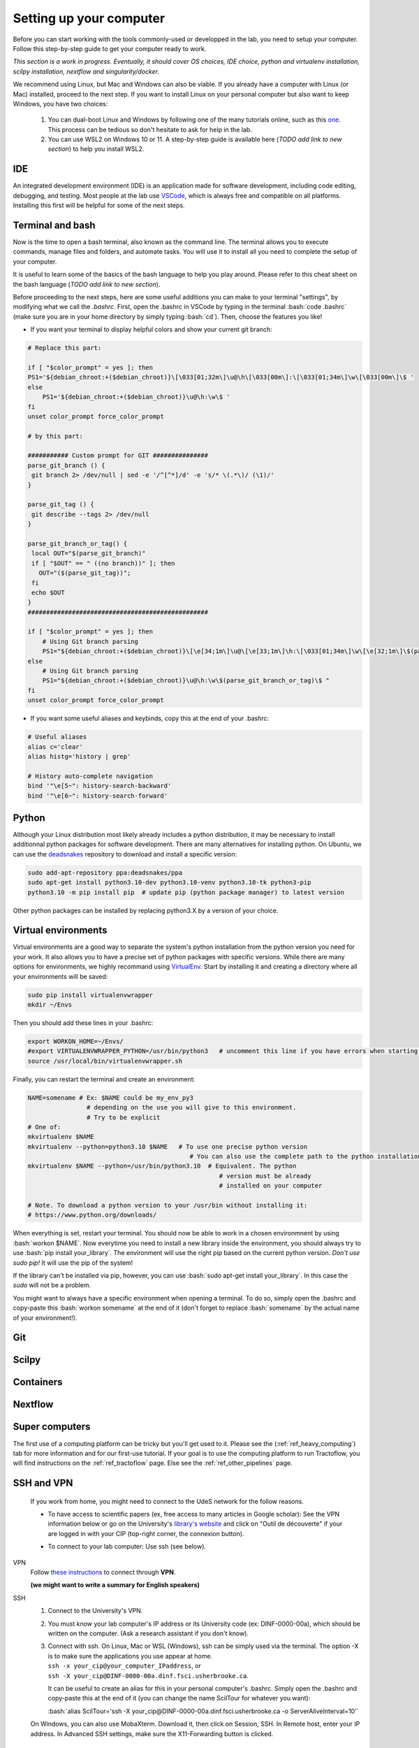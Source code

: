 .. _ref_setupcomputer:

.. role:: bash(code)
   :language: bash

Setting up your computer
========================

Before you can start working with the tools commonly-used or developped in the lab, you need to setup your computer. Follow this step-by-step guide to get your computer ready to work.

*This section is a work in progress. Eventually, it should cover OS choices, IDE choice, python and virtualenv installation, scilpy installation, nextflow and singularity/docker.*

We recommend using Linux, but Mac and Windows can also be viable. If you already have a computer with Linux (or Mac) installed, proceed to the next step. If you want to install Linux on your personal computer but also want to keep Windows, you have two choices:

    1) You can dual-boot Linux and Windows by following one of the many tutorials online, such as this `one <https://www.freecodecamp.org/news/how-to-dual-boot-windows-10-and-ubuntu-linux-dual-booting-tutorial/>`_. This process can be tedious so don't hesitate to ask for help in the lab.

    2) You can use WSL2 on Windows 10 or 11. A step-by-step guide is available here (*TODO add link to new section*) to help you install WSL2.

IDE
"""

An integrated development environment (IDE) is an application made for software development, including code editing, debugging, and testing. Most people at the lab use `VSCode <https://code.visualstudio.com/download>`_, which is always free and compatible on all platforms. Installing this first will be helpful for some of the next steps.

Terminal and bash
"""""""""""""""""

Now is the time to open a bash terminal, also known as the command line. The terminal allows you to execute commands, manage files and folders, and automate tasks. You will use it to install all you need to complete the setup of your computer.

It is useful to learn some of the basics of the bash language to help you play around. Please refer to this cheat sheet on the bash language (*TODO add link to new section*).

Before proceeding to the next steps, here are some useful additions you can make to your terminal "settings", by modifying what we call the *.bashrc*. First, open the .bashrc in VSCode by typing in the terminal :bash:`code .bashrc` (make sure you are in your home directory by simply typing :bash:`cd`). Then, choose the features you like!

* | If you want your terminal to display helpful colors and show your current git branch:

.. code-block:: bash

    # Replace this part:

    if [ "$color_prompt" = yes ]; then
    PS1='${debian_chroot:+($debian_chroot)}\[\033[01;32m\]\u@\h\[\033[00m\]:\[\033[01;34m\]\w\[\033[00m\]\$ '
    else
        PS1='${debian_chroot:+($debian_chroot)}\u@\h:\w\$ '
    fi
    unset color_prompt force_color_prompt

    # by this part:

    ########### Custom prompt for GIT ###############
    parse_git_branch () {
     git branch 2> /dev/null | sed -e '/^[^*]/d' -e 's/* \(.*\)/ (\1)/'
    }

    parse_git_tag () {
     git describe --tags 2> /dev/null
    }

    parse_git_branch_or_tag() {
     local OUT="$(parse_git_branch)"
     if [ "$OUT" == " ((no branch))" ]; then
       OUT="($(parse_git_tag))";
     fi
     echo $OUT
    }
    #################################################

    if [ "$color_prompt" = yes ]; then
        # Using Git branch parsing
        PS1="${debian_chroot:+($debian_chroot)}\[\e[34;1m\]\u@\[\e[33;1m\]\h:\[\033[01;34m\]\w\[\e[32;1m\]\$(parse_git_branch_or_tag)\[\e[31;1m\]\[\033[00m\]\[\e[31;1m\]$\[\e[0m\] "
    else
        # Using Git branch parsing
        PS1="${debian_chroot:+($debian_chroot)}\u@\h:\w\$(parse_git_branch_or_tag)\$ "
    fi
    unset color_prompt force_color_prompt

* | If you want some useful aliases and keybinds, copy this at the end of your .bashrc:

.. code-block:: bash

    # Useful aliases
    alias c='clear'
    alias histg='history | grep'

    # History auto-complete navigation
    bind '"\e[5~": history-search-backward'
    bind '"\e[6~": history-search-forward'

Python
""""""

Although your Linux distribution most likely already includes a python distribution, it may be necessary to install additionnal python packages for software development. There are many alternatives for installing python. On Ubuntu, we can use the `deadsnakes <https://launchpad.net/~deadsnakes/+archive/ubuntu/ppa>`_ repository to download and install a specific version:

.. code-block:: bash

        sudo add-apt-repository ppa:deadsnakes/ppa
        sudo apt-get install python3.10-dev python3.10-venv python3.10-tk python3-pip
        python3.10 -m pip install pip  # update pip (python package manager) to latest version

Other python packages can be installed by replacing python3.X by a version of your choice.

Virtual environments
""""""""""""""""""""

Virtual environments are a good way to separate the system's python installation from the python version you need for your work. It also allows you to have a precise set of python packages with specific versions. While there are many options for environments, we highly recommand using `VirtualEnv <https://virtualenv.pypa.io/en/latest/>`_. Start by installing it and creating a directory where all your environments will be saved:

.. code-block:: bash

    sudo pip install virtualenvwrapper
    mkdir ~/Envs

Then you should add these lines in your .bashrc:

.. code-block:: bash

    export WORKON_HOME=~/Envs/
    #export VIRTUALENVWRAPPER_PYTHON=/usr/bin/python3   # uncomment this line if you have errors when starting your terminal (next step)
    source /usr/local/bin/virtualenvwrapper.sh

Finally, you can restart the terminal and create an environment:

.. code-block:: bash

    NAME=somename # Ex: $NAME could be my_env_py3
                    # depending on the use you will give to this environment.
                    # Try to be explicit
    # One of:
    mkvirtualenv $NAME
    mkvirtualenv --python=python3.10 $NAME   # To use one precise python version
                                                # You can also use the complete path to the python installation
    mkvirtualenv $NAME --python=/usr/bin/python3.10  # Equivalent. The python
                                                        # version must be already
                                                        # installed on your computer

    # Note. To download a python version to your /usr/bin without installing it:
    # https://www.python.org/downloads/

When everything is set, restart your terminal. You should now be able to work in a chosen environmnent by using :bash:`workon $NAME`. Now everytime you need to install a new library inside the environment, you should always try to use :bash:`pip install your_library`. The environment will use the right pip based on the current python version. *Don't use sudo pip!* It will use the pip of the system!

If the library can't be installed via pip, however, you can use :bash:`sudo apt-get install your_library`. In this case the `sudo` will not be a problem.

You might want to always have a specific environment when opening a terminal. To do so, simply open the .bashrc and copy-paste this :bash:`workon somename` at the end of it (don't forget to replace :bash:`somename` by the actual name of your environment!).

Git
"""

Scilpy
""""""

Containers
""""""""""

Nextflow
""""""""

Super computers
"""""""""""""""

The first use of a computing platform can be tricky but you'll get used to it. Please see the (:ref:`ref_heavy_computing`) tab for more information and for our first-use tutorial. If your goal is to use the computing platform to run Tractoflow, you will find instructions on the :ref:`ref_tractoflow` page. Else see the :ref:`ref_other_pipelines` page.

SSH and VPN
"""""""""""

    If you work from home, you might need to connect to the UdeS network for the follow reasons.

    * | To have access to scientific papers (ex, free access to many articles in Google scholar): See the VPN information below or go on the University's `library's website <https://www.usherbrooke.ca/biblio/trouver-des/articles-de-periodiques-revues-et-journaux/>`_ and click on "Outil de découverte" if your are logged in with your CIP (top-right corner, the connexion button).

    * | To connect to your lab computer: Use ssh (see below).

VPN
    Follow `these instructions <https://www.usherbrooke.ca/services-informatiques/repertoire/reseaux/rpv/>`_ to connect through **VPN**.

    **(we might want to write a summary for English speakers)**

SSH
    1. Connect to the University's VPN.

    2. You must know your lab computer's IP address or its University code (ex: DINF-0000-00a), which should be written on the computer. (Ask a research assistant if you don't know).

    3. | Connect with ssh. On Linux, Mac or WSL (Windows), ssh can be simply used via the terminal. The option -X is to make sure the applications you use appear at home.
       | ``ssh -x your_cip@your_computer_IPaddress``, or
       | ``ssh -X your_cip@DINF-0000-00a.dinf.fsci.usherbrooke.ca``.

       It can be useful to create an alias for this in your personal computer's .bashrc. Simply open the .bashrc and copy-paste this at the end of it (you can change the name ScilTour for whatever you want):

       :bash:`alias ScilTour='ssh -X your_cip@DINF-0000-00a.dinf.fsci.usherbrooke.ca -o ServerAliveInterval=10'`

    On Windows, you can also use MobaXterm. Download it, then click on Session, SSH. In Remote host, enter your IP address. In Advanced SSH settings, make sure the X11-Forwarding button is clicked.

Other tools
"""""""""""
